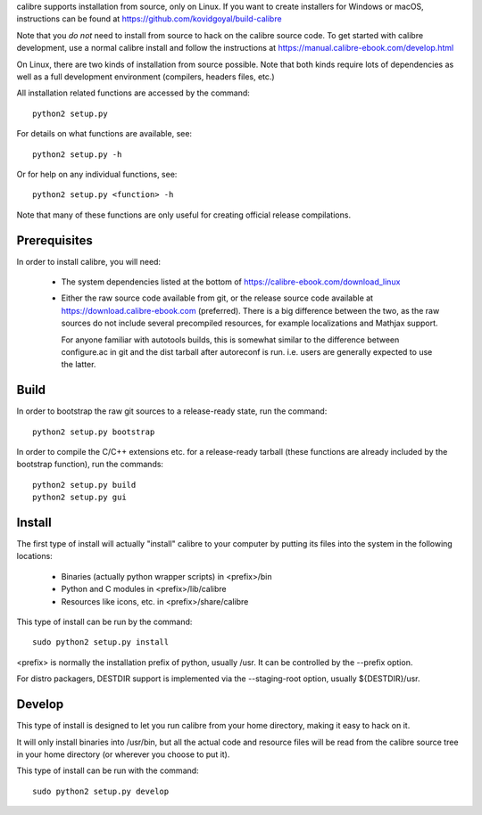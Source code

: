 calibre supports installation from source, only on Linux. If you want to create
installers for Windows or macOS, instructions can be found at
https://github.com/kovidgoyal/build-calibre

Note that you *do not* need to install from source to hack on the calibre
source code. To get started with calibre development, use a normal calibre
install and follow the instructions at
https://manual.calibre-ebook.com/develop.html

On Linux, there are two kinds of installation from source possible. Note that
both kinds require lots of dependencies as well as a full development
environment (compilers, headers files, etc.)

All installation related functions are accessed by the command::

    python2 setup.py

For details on what functions are available, see::

    python2 setup.py -h

Or for help on any individual functions, see::

    python2 setup.py <function> -h

Note that many of these functions are only useful for creating official release
compilations.

Prerequisites
=============

In order to install calibre, you will need:

  - The system dependencies listed at the bottom of
    https://calibre-ebook.com/download_linux

  - Either the raw source code available from git, or the release source code
    available at https://download.calibre-ebook.com (preferred). There is a big
    difference between the two, as the raw sources do not include several
    precompiled resources, for example localizations and Mathjax support.

    For anyone familiar with autotools builds, this is somewhat similar to the
    difference between configure.ac in git and the dist tarball after
    autoreconf is run. i.e. users are generally expected to use the latter.

Build
=====

In order to bootstrap the raw git sources to a release-ready state, run the
command::

    python2 setup.py bootstrap

In order to compile the C/C++ extensions etc. for a release-ready tarball
(these functions are already included by the bootstrap function), run the
commands::

    python2 setup.py build
    python2 setup.py gui

Install
==========

The first type of install will actually "install" calibre to your computer by
putting its files into the system in the following locations:

  - Binaries (actually python wrapper scripts) in <prefix>/bin
  - Python and C modules in <prefix>/lib/calibre
  - Resources like icons, etc. in <prefix>/share/calibre

This type of install can be run by the command::

    sudo python2 setup.py install

<prefix> is normally the installation prefix of python, usually /usr.  It can
be controlled by the --prefix option.

For distro packagers, DESTDIR support is implemented via the --staging-root
option, usually ${DESTDIR}/usr.

Develop
=============

This type of install is designed to let you run calibre from your home
directory, making it easy to hack on it.

It will only install binaries into /usr/bin, but all the actual code and
resource files will be read from the calibre source tree in your home directory
(or wherever you choose to put it).

This type of install can be run with the command::

    sudo python2 setup.py develop
